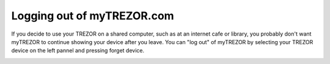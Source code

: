 Logging out of myTREZOR.com
===========================

If you decide to use your TREZOR on a shared computer, such as at an internet cafe or library, you probably don't want myTREZOR to continue showing your device after you leave.  You can "log out" of myTREZOR by selecting your TREZOR device on the left pannel and pressing forget device.

.. image:: images/forget-device.png
